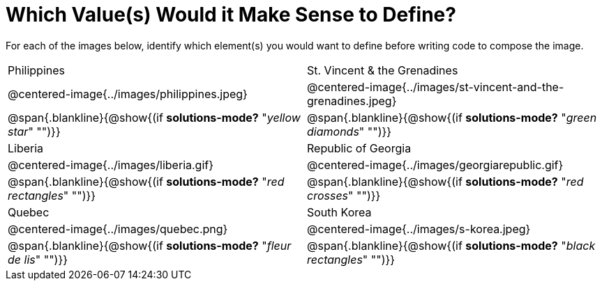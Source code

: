 = Which Value(s) Would it Make Sense to Define?

++++
<style>
img { width: 80%; }
</style>
++++

For each of the images below, identify which element(s) you would want to define before writing code to compose the image.

[.images, cols="^.^2a,^.^2a", stripes="none"]
|===
| Philippines											| St. Vincent & the Grenadines
| @centered-image{../images/philippines.jpeg}			| @centered-image{../images/st-vincent-and-the-grenadines.jpeg}
| [.bottom]
@span{.blankline}{@show{(if *solutions-mode?* "_yellow star_" "")}}
| [.bottom]
@span{.blankline}{@show{(if *solutions-mode?* "_green diamonds_" "")}}

| Liberia 												| Republic of Georgia
| @centered-image{../images/liberia.gif}				| @centered-image{../images/georgiarepublic.gif}
| [.bottom]
@span{.blankline}{@show{(if *solutions-mode?* "_red rectangles_" "")}}
| [.bottom]
@span{.blankline}{@show{(if *solutions-mode?* "_red crosses_" "")}}

| Quebec												| South Korea
| @centered-image{../images/quebec.png}					| @centered-image{../images/s-korea.jpeg}
| [.bottom]
@span{.blankline}{@show{(if *solutions-mode?* "_fleur de lis_" "")}}
| [.bottom]
@span{.blankline}{@show{(if *solutions-mode?* "_black rectangles_" "")}}
|===
